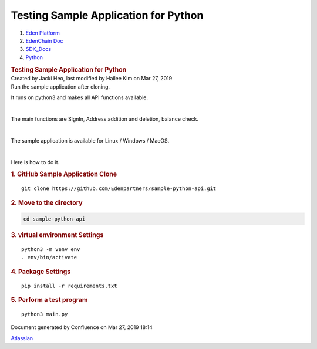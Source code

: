 =====================================================
Testing Sample Application for Python
=====================================================

.. container::
   :name: page

   .. container:: aui-page-panel
      :name: main

      .. container::
         :name: main-header

         .. container::
            :name: breadcrumb-section

            #. `Eden Platform <index.html>`__
            #. `EdenChain Doc <EdenChain-Doc_120848728.html>`__
            #. `SDK_Docs <SDK_Docs_124813380.html>`__
            #. `Python <Python_122848141.html>`__

         .. rubric:: Testing Sample Application for
            Python
            :name: title-heading
            :class: pagetitle

      .. container:: view
         :name: content

         .. container:: page-metadata

            Created by Jacki Heo, last modified by Hailee Kim on Mar 27,
            2019

         .. container:: wiki-content group
            :name: main-content

            Run the sample application after cloning.

            It runs on python3 and makes all API functions available.

            | 

            The main functions are SignIn, Address addition and
            deletion, balance check.

            | 

            The sample application is available for Linux / Windows /
            MacOS.

            | 

            Here is how to do it.

            .. rubric:: 1. GitHub Sample Application Clone
               :name: TestingSampleApplicationforPython-1.GitHubSampleApplicationClone

            ::

               git clone https://github.com/Edenpartners/sample-python-api.git

            .. rubric:: 2. Move to the directory
               :name: TestingSampleApplicationforPython-2.Movetothedirectory

            .. code:: auto-cursor-target

               cd sample-python-api

            .. rubric:: 
               3. virtual environment Settings
               :name: TestingSampleApplicationforPython-3.virtualenvironmentSettings

            ::

               python3 -m venv env
               . env/bin/activate

            .. rubric:: 4. Package Settings
               :name: TestingSampleApplicationforPython-4.PackageSettings

            ::

               pip install -r requirements.txt

            .. rubric:: 
               5. Perform a test program
               :name: TestingSampleApplicationforPython-5.Performatestprogram

            ::

               python3 main.py

   .. container::
      :name: footer

      .. container:: section footer-body

         Document generated by Confluence on Mar 27, 2019 18:14

         .. container::
            :name: footer-logo

            `Atlassian <http://www.atlassian.com/>`__

